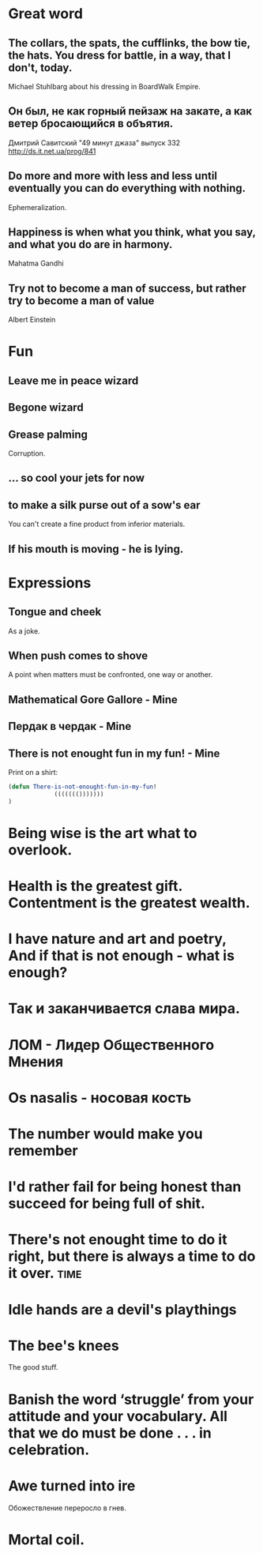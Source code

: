 * Great word
** The collars, the spats, the cufflinks, the bow tie, the hats. You dress for battle, in a way, that I don't, today.
Michael Stuhlbarg about his dressing in BoardWalk Empire.
** Он был, не как горный пейзаж на закате, а как ветер бросающийся в объятия.
Дмитрий Савитский "49 минут джаза" выпуск 332 http://ds.it.net.ua/prog/841
** Do more and more with less and less until eventually you can do everything with nothing.
Ephemeralization.
** Happiness is when what you think, what you say, and what you do are in harmony.
Mahatma Gandhi
** Try not to become a man of success, but rather try to become a man of value
Albert Einstein
* Fun
** Leave me in peace wizard
** Begone wizard
** Grease palming
Corruption.
** ... so cool your jets for now
** to make a silk purse out of a sow's ear
You can't create a fine product from inferior materials.
** If his mouth is moving - he is lying.
* Expressions
** Tongue and cheek
As a joke.
** When push comes to shove
A point when matters must be confronted, one way or another.
** Mathematical Gore Gallore - Mine
** Пердак в чердак - Mine
** There is not enought fun in my fun! - Mine
Print on a shirt:

#+begin_src lisp
(defun There-is-not-enought-fun-in-my-fun!
             ((((((()))))))
)
#+end_src
* Being wise is the art what to overlook.
* Health is the greatest gift. Contentment is the greatest wealth.
* I have nature and art and poetry, And if that is not enough - what is enough?
* Так и заканчивается слава мира.
* ЛОМ - Лидер Общественного Мнения

* Os nasalis - носовая кость

* The number would make you remember

* I'd rather fail for being honest than succeed for being full of shit.
* There's not enought time to do it right, but there is always a time to do it over. :time:

* Idle hands are a devil's playthings

* The bee's knees

The good stuff.

* Banish the word ‘struggle’ from your attitude and your vocabulary. All that we do must be done . . . in celebration.

* Awe turned into ire

Обожествление переросло в гнев.

* Mortal coil.


